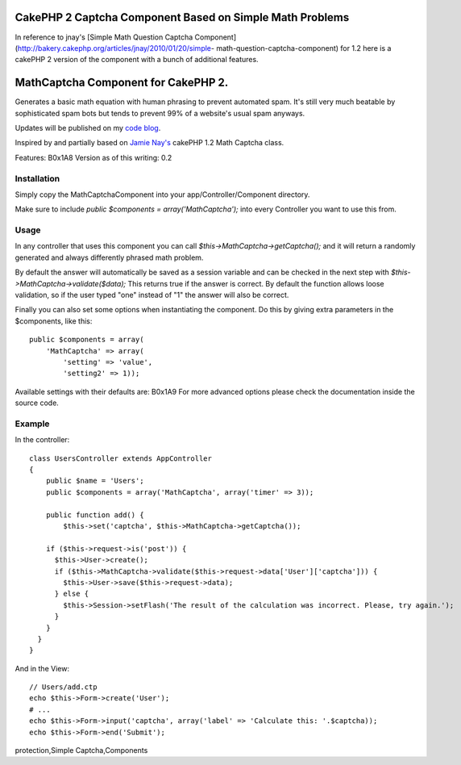 CakePHP 2 Captcha Component Based on Simple Math Problems
=========================================================

In reference to jnay's [Simple Math Question Captcha
Component](http://bakery.cakephp.org/articles/jnay/2010/01/20/simple-
math-question-captcha-component) for 1.2 here is a cakePHP 2 version
of the component with a bunch of additional features.


MathCaptcha Component for CakePHP 2.
====================================

Generates a basic math equation with human phrasing to prevent
automated spam. It's still very much beatable by sophisticated spam
bots but tends to prevent 99% of a website's usual spam anyways.

Updates will be published on my `code blog`_.

Inspired by and partially based on `Jamie Nay's`_ cakePHP 1.2 Math
Captcha class.

Features:
B0x1A8
Version as of this writing: 0.2


Installation
------------

Simply copy the MathCaptchaComponent into your
app/Controller/Component directory.

Make sure to include `public $components = array('MathCaptcha');` into
every Controller you want to use this from.


Usage
-----

In any controller that uses this component you can call
`$this->MathCaptcha->getCaptcha();` and it will return a randomly
generated and always differently phrased math problem.

By default the answer will automatically be saved as a session
variable and can be checked in the next step with
`$this->MathCaptcha->validate($data);` This returns true if the answer
is correct. By default the function allows loose validation, so if the
user typed "one" instead of "1" the answer will also be correct.

Finally you can also set some options when instantiating the
component. Do this by giving extra parameters in the $components, like
this:

::

    public $components = array(
        'MathCaptcha' => array(
            'setting' => 'value',
            'setting2' => 1));

Available settings with their defaults are:
B0x1A9
For more advanced options please check the documentation inside the
source code.


Example
-------

In the controller:

::

    class UsersController extends AppController
    {
        public $name = 'Users';
        public $components = array('MathCaptcha', array('timer' => 3));
    
        public function add() {
            $this->set('captcha', $this->MathCaptcha->getCaptcha());
    
        if ($this->request->is('post')) {
          $this->User->create();
          if ($this->MathCaptcha->validate($this->request->data['User']['captcha'])) {
            $this->User->save($this->request->data);
          } else {
            $this->Session->setFlash('The result of the calculation was incorrect. Please, try again.');
          }
        } 
      }
    }

And in the View:

::

    // Users/add.ctp
    echo $this->Form->create('User');
    # ...
    echo $this->Form->input('captcha', array('label' => 'Calculate this: '.$captcha));
    echo $this->Form->end('Submit');




.. _Jamie Nay's: https://github.com/jamienay/math_captcha_component
.. _code blog: http://codefool.tumblr.com/

.. author:: KonstantinKo
.. categories:: articles, components
.. tags:: forms,component,captcha,captcha component,spam,spam
protection,Simple Captcha,Components


